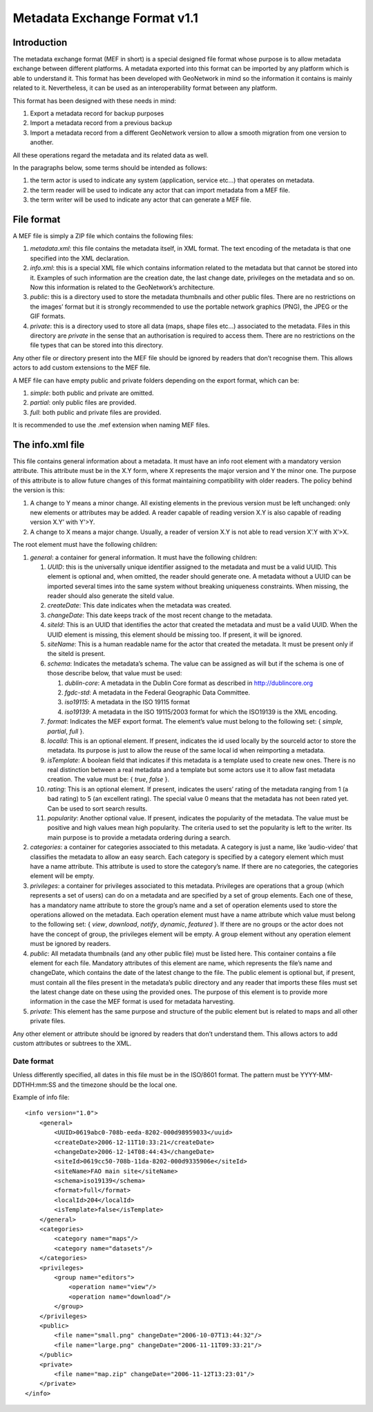 .. _mef:

Metadata Exchange Format v1.1
=============================

Introduction
------------

The metadata exchange format (MEF in short) is a special designed file format
whose purpose is to allow metadata exchange between different platforms. A metadata
exported into this format can be imported by any platform which is able to
understand it. This format has been developed with GeoNetwork in mind so the
information it contains is mainly related to it. Nevertheless, it can be used as an
interoperability format between any platform.

This format has been designed with these needs in mind:

#.  Export a metadata record for backup purposes

#.  Import a metadata record from a previous backup

#.  Import a metadata record from a different GeoNetwork version to allow a
    smooth migration from one version to another.

All these operations regard the metadata and its related data as well.

In the paragraphs below, some terms should be intended as follows:

#.  the term actor is used to indicate any system (application, service
    etc...) that operates on metadata.

#.  the term reader will be used to indicate any actor that can import
    metadata from a MEF file.

#.  the term writer will be used to indicate any actor that can generate a MEF
    file.

File format
-----------

A MEF file is simply a ZIP file which contains the following files:

#.  *metadata.xml*: this file contains the metadata itself, in XML format. The
    text encoding of the metadata is that one specified into the XML
    declaration.

#.  *info.xml*: this is a special XML file which contains information related
    to the metadata but that cannot be stored into it. Examples of such
    information are the creation date, the last change date, privileges on the
    metadata and so on. Now this information is related to the GeoNetwork’s
    architecture.

#.  *public*: this is a directory used to store the metadata thumbnails and
    other public files. There are no restrictions on the images’ format but it
    is strongly recommended to use the portable network graphics (PNG), the JPEG
    or the GIF formats.

#.  *private*: this is a directory used to store all data (maps, shape files
    etc...) associated to the metadata. Files in this directory are
    *private* in the sense that an authorisation is
    required to access them. There are no restrictions on the file types that
    can be stored into this directory.

Any other file or directory present into the MEF file should be ignored by readers
that don’t recognise them. This allows actors to add custom extensions to the MEF
file.

A MEF file can have empty public and private folders depending on the export
format, which can be:

#.  *simple*: both public and private are omitted.

#.  *partial*: only public files are provided.

#.  *full*: both public and private files are provided.

It is recommended to use the .mef extension when naming MEF files.

The info.xml file
-----------------

This file contains general information about a metadata. It must have an info root
element with a mandatory version attribute. This attribute must be in the X.Y form,
where X represents the major version and Y the minor one. The purpose of this
attribute is to allow future changes of this format maintaining compatibility with
older readers. The policy behind the version is this:

#.  A change to Y means a minor change. All existing elements in the previous
    version must be left unchanged: only new elements or attributes may be
    added. A reader capable of reading version X.Y is also capable of reading
    version X.Y’ with Y’>Y.

#.  A change to X means a major change. Usually, a reader of version X.Y is
    not able to read version X’.Y with X’>X.

The root element must have the following children:

#.  *general*: a container for general information. It must have the following children:

    #.  *UUID*: this is the universally unique identifier assigned to the
        metadata and must be a valid UUID. This element is optional and,
        when omitted, the reader should generate one. A metadata without a
        UUID can be imported several times into the same system without
        breaking uniqueness constraints. When missing, the reader should
        also generate the siteId value.
    #.  *createDate*: This date indicates when the metadata was created.
    #.  *changeDate*: This date keeps track of the most recent change to
        the metadata.
    #.  *siteId*: This is an UUID that identifies the actor that created
        the metadata and must be a valid UUID. When the UUID element is
        missing, this element should be missing too. If present, it will be
        ignored.
    #.  *siteName*: This is a human readable name for the actor that
        created the metadata. It must be present only if the siteId is
        present.
    #.  *schema*: Indicates the metadata’s schema. The value can be
        assigned as will but if the schema is one of those describe below,
        that value must be used:
        
        #.  *dublin-core*: A metadata in the Dublin Core format as described in http://dublincore.org
        #.  *fgdc-std*: A metadata in the Federal Geographic Data Committee.
        #.  *iso19115*: A metadata in the ISO 19115 format
        #.  *iso19139*: A metadata in the ISO 19115/2003 format for which the ISO19139 is the XML encoding.
        
    #.  *format*: Indicates the MEF export format. The element’s value must
        belong to the following set: { *simple, partial*, *full* }.
    #.  *localId*: This is an optional element. If present, indicates the
        id used locally by the sourceId actor to store the metadata. Its
        purpose is just to allow the reuse of the same local id when
        reimporting a metadata.
    #.  *isTemplate*: A boolean field that indicates if this metadata is a
        template used to create new ones. There is no real distinction
        between a real metadata and a template but some actors use it to
        allow fast metadata creation. The value must be: {
        *true*, *false* }.
    #.  *rating*: This is an optional element. If present, indicates the
        users’ rating of the metadata ranging from 1 (a bad rating) to 5 (an
        excellent rating). The special value 0 means that the metadata has
        not been rated yet. Can be used to sort search results.
    #.  *popularity*: Another optional value. If present, indicates the
        popularity of the metadata. The value must be positive and high
        values mean high popularity. The criteria used to set the popularity
        is left to the writer. Its main purpose is to provide a metadata
        ordering during a search.

#.  *categories*: a container for categories associated to this metadata. A
    category is just a name, like ’audio-video’ that classifies the metadata to
    allow an easy search. Each category is specified by a category element which
    must have a name attribute. This attribute is used to store the category’s
    name. If there are no categories, the categories element will be empty.

#.  *privileges*: a container for privileges associated to this metadata.
    Privileges are operations that a group (which represents a set of users) can
    do on a metadata and are specified by a set of group elements. Each one of
    these, has a mandatory name attribute to store the group’s name and a set of
    operation elements used to store the operations allowed on the metadata.
    Each operation element must have a name attribute which value must belong to
    the following set: { *view*, *download*, *notify*, *dynamic*, *featured* }. 
    If there are no groups or the actor does not have the concept of group, the
    privileges element will be empty. A group element without any operation
    element must be ignored by readers.

#.  *public*: All metadata thumbnails (and any other public file) must be
    listed here. This container contains a file element for each file. Mandatory
    attributes of this element are name, which represents the file’s name and
    changeDate, which contains the date of the latest change to the file. The
    public element is optional but, if present, must contain all the files
    present in the metadata’s public directory and any reader that imports these
    files must set the latest change date on these using the provided ones. The
    purpose of this element is to provide more information in the case the MEF
    format is used for metadata harvesting.

#.  *private*: This element has the same purpose and structure of the public
    element but is related to maps and all other private files.

Any other element or attribute should be ignored by readers that don’t understand
them. This allows actors to add custom attributes or subtrees to the XML.

Date format
```````````

Unless differently specified, all dates in this file must be in the ISO/8601
format. The pattern must be YYYY-MM-DDTHH:mm:SS and the timezone should be the
local one.

.. _info_xml:

Example of info file::

    <info version="1.0">
        <general>
            <UUID>0619abc0-708b-eeda-8202-000d98959033</uuid>
            <createDate>2006-12-11T10:33:21</createDate>
            <changeDate>2006-12-14T08:44:43</changeDate>
            <siteId>0619cc50-708b-11da-8202-000d9335906e</siteId>
            <siteName>FAO main site</siteName>
            <schema>iso19139</schema>
            <format>full</format>
            <localId>204</localId>
            <isTemplate>false</isTemplate>
        </general>
        <categories>
            <category name="maps"/>
            <category name="datasets"/>
        </categories>
        <privileges>
            <group name="editors">
                <operation name="view"/>
                <operation name="download"/>
            </group>
        </privileges>
        <public>
            <file name="small.png" changeDate="2006-10-07T13:44:32"/>
            <file name="large.png" changeDate="2006-11-11T09:33:21"/>
        </public>
        <private>
            <file name="map.zip" changeDate="2006-11-12T13:23:01"/>
        </private>
    </info>


